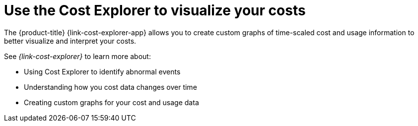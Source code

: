 // Module included in the following assemblies:
//
// assembly-cost-management-next-steps.adoc
:_module-type: CONCEPT
:experimental:

[id="con_cost-explorer-next-step_{context}"]
= Use the Cost Explorer to visualize your costs

[role="_abstract"]
The {product-title} {link-cost-explorer-app} allows you to create custom graphs of time-scaled cost and usage information to better visualize and interpret your costs. 

See _{link-cost-explorer}_ to learn more about:

* Using Cost Explorer to identify abnormal events
* Understanding how you cost data changes over time
* Creating custom graphs for your cost and usage data
